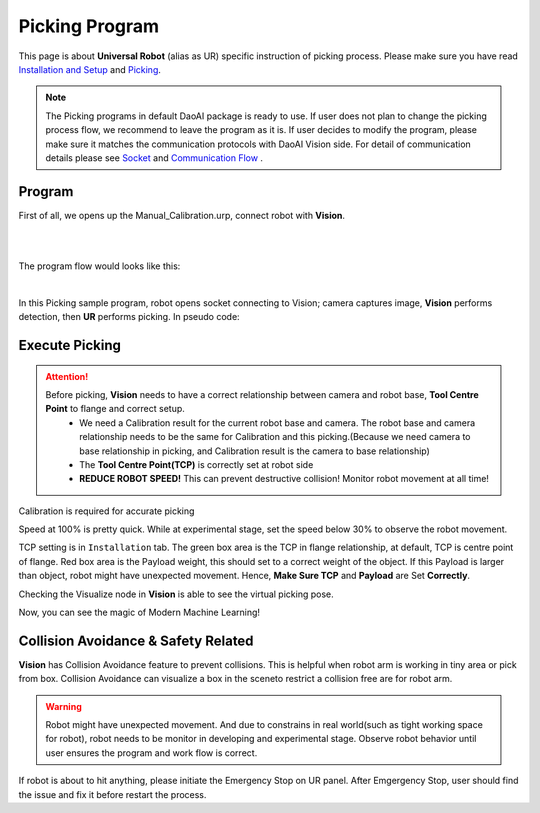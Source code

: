 Picking Program
================

This page is about **Universal Robot** (alias as UR) specific instruction of picking process. Please make sure you have read `Installation and Setup <https://daoai-robotics-inc-daoai-vision-user-manual.readthedocs-hosted.com/en/latest/hardware/robot/ur_setup.html>`_ and `Picking <https://daoai-robotics-inc-daoai-vision-user-manual.readthedocs-hosted.com/en/latest/complete-vision-guidance/picking/overview.html>`_.

.. Note ::
	The Picking programs in default DaoAI package is ready to use. If user does not plan to change the picking process flow, we recommend to leave the program as it is. 
	If user decides to modify the program, please make sure it matches the communication protocols with DaoAI Vision side. For detail of communication details please see `Socket <https://daoai-robotics-inc-daoai-vision-user-manual.readthedocs-hosted.com/en/latest/hardware/robot/socket.html>`_ and `Communication Flow <https://daoai-robotics-inc-daoai-vision-user-manual.readthedocs-hosted.com/en/latest/hardware/robot/comm.html>`_ .

Program
--------------
First of all, we opens up the Manual_Calibration.urp, connect robot with **Vision**.

.. image:: Images/picking_file.PNG
    :align: center
    
|
.. image:: Images/picking_connect.PNG
    :align: center
    
|

The program flow would looks like this:

.. image:: Images/picking_pro.PNG
    :align: center
    
|

In this Picking sample program, robot opens socket connecting to Vision; camera captures image, **Vision** performs detection, then **UR** performs picking. In pseudo code:

.. code-block:: python
	Picking():
		move(detection_pose)
		open_socket()
		send(start_picking)
		receive(detection_mode)
		loop until(disconnected):
			send(detection)
			if(receive is object_found):
				move(pick_pose)
				move(drop_pose)
				send(detection)
			else if(receive is object_not_found):
				send(detection)
			else if(receive is image_capture_failed):
				send(detection)
		end_of_loop
		close_socket()
	end_of_function

Execute Picking
--------------

.. attention ::
	Before picking, **Vision** needs to have a correct relationship between camera and robot base, **Tool Centre Point** to flange and correct setup.
		* We need a Calibration result for the current robot base and camera. The robot base and camera relationship needs to be the same for Calibration and this picking.(Because we need camera to base relationship in picking, and Calibration result is the camera to base relationship)
		* The **Tool Centre Point(TCP)** is correctly set at robot side
		* **REDUCE ROBOT SPEED!** This can prevent destructive collision! Monitor robot movement at all time!

.. image:: Images/calibration_goal.png
    :align: center

Calibration is required for accurate picking

.. image:: Images/robot_speed.PNG
    :align: center
    
Speed at 100% is pretty quick. While at experimental stage, set the speed below 30% to observe the robot movement.

.. image:: Images/robot_tcp.PNG
    :align: center

TCP setting is in ``Installation`` tab. The green box area is the TCP in flange relationship, at default, TCP is centre point of flange. Red box area is the Payload weight, this should set to a correct weight of the object. 
If this Payload is larger than object, robot might have unexpected movement. Hence, **Make Sure TCP** and **Payload** are Set **Correctly**.

.. image:: Images/picking_vis.PNG
    :align: center

Checking the Visualize node in **Vision** is able to see the virtual picking pose.

Now, you can see the magic of Modern Machine Learning!

Collision Avoidance & Safety Related
--------------

**Vision** has Collision Avoidance feature to prevent collisions. This is helpful when robot arm is working in tiny area or pick from box. Collision Avoidance can visualize a box in the sceneto restrict a collision free are for robot arm.

.. warning ::
	Robot might have unexpected movement. And due to constrains in real world(such as tight working space for robot), robot needs to be monitor in developing and experimental stage. 
	Observe robot behavior until user ensures the program and work flow is correct.

If robot is about to hit anything, please initiate the Emergency Stop on UR panel. After Emgergency Stop, user should find the issue and fix it before restart the process.